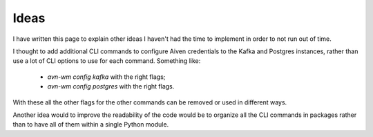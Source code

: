 Ideas
=====

I have written this page to explain other ideas I haven't had the time to
implement in order to not run out of time.

I thought to add additional CLI commands to configure Aiven credentials to
the Kafka and Postgres instances, rather than use a lot of CLI options to
use for each command. Something like:

 - *avn-wm config kafka* with the right flags;
 - *avn-wm config postgres* with the right flags.

With these all the other flags for the other commands can be removed or used
in different ways.

Another idea would to improve the readability of the code would be to organize
all the CLI commands in packages rather than to have all of them within a single
Python module.
